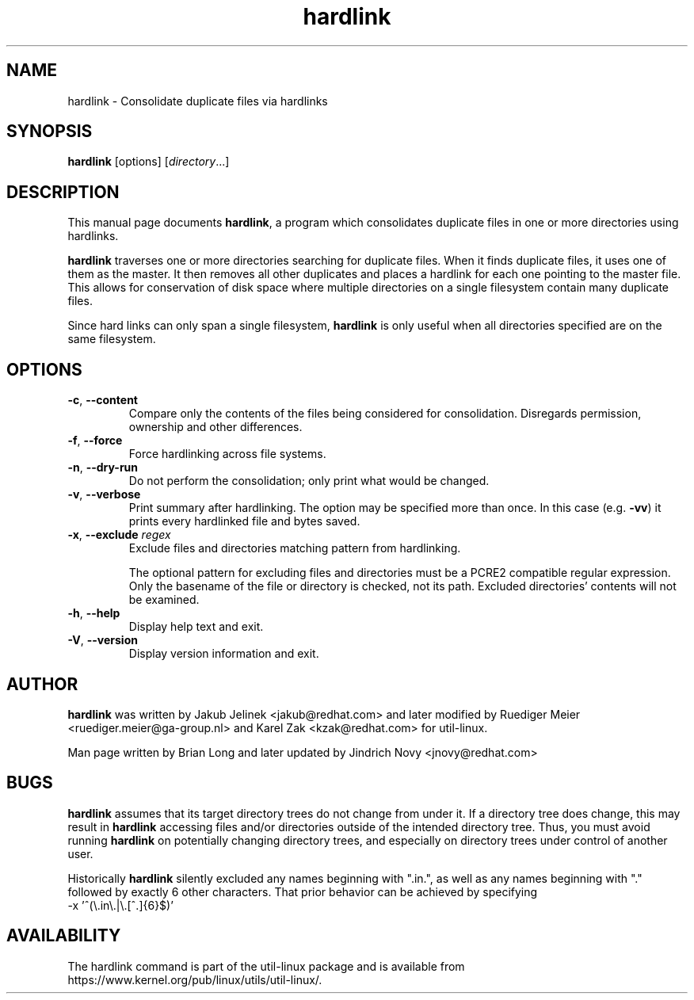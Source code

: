 .TH "hardlink" "1"
.SH "NAME"
hardlink \- Consolidate duplicate files via hardlinks
.SH "SYNOPSIS"
.B hardlink
[options]
.RI [ directory ...]
.SH "DESCRIPTION"
.PP
This manual page documents \fBhardlink\fP, a
program which consolidates duplicate files in one or more directories
using hardlinks.
.PP
\fBhardlink\fP traverses one
or more directories searching for duplicate files.  When it finds duplicate
files, it uses one of them as the master.  It then removes all other
duplicates and places a hardlink for each one pointing to the master file.
This allows for conservation of disk space where multiple directories
on a single filesystem contain many duplicate files.
.PP
Since hard links can only span a single filesystem, \fBhardlink\fP
is only useful when all directories specified are on the same filesystem.
.SH "OPTIONS"
.TP
.BR \-c , " \-\-content"
Compare only the contents of the files being considered for consolidation.
Disregards permission, ownership and other differences.
.TP
.BR \-f , " \-\-force"
Force hardlinking across file systems.
.TP
.BR \-n , " \-\-dry\-run"
Do not perform the consolidation; only print what would be changed.
.TP
.BR \-v , " \-\-verbose"
Print summary after hardlinking. The option may be specified more than once. In
this case (e.g. \fB-vv\fP) it prints every hardlinked file and bytes saved.
.TP
.BR \-x , " \-\-exclude " \fIregex\f
Exclude files and directories matching pattern from hardlinking.
.sp
The optional pattern for excluding files and directories must be a PCRE2
compatible regular expression. Only the basename of the file or directory
is checked, not its path. Excluded directories' contents will not be examined.
.TP
.BR \-h , " \-\-help"
Display help text and exit.
.TP
.BR \-V , " \-\-version"
Display version information and exit.
.SH "AUTHOR"
.PP
\fBhardlink\fP was written by Jakub Jelinek <jakub@redhat.com> and later modified by
Ruediger Meier <ruediger.meier@ga-group.nl> and Karel Zak <kzak@redhat.com> for util-linux.
.PP
Man page written by Brian Long and later updated by Jindrich Novy <jnovy@redhat.com>
.SH "BUGS"
.PP
\fBhardlink\fP assumes that its target directory trees do not change from under
it.  If a directory tree does change, this may result in \fBhardlink\fP
accessing files and/or directories outside of the intended directory tree.
Thus, you must avoid running \fBhardlink\fP on potentially changing directory
trees, and especially on directory trees under control of another user.
.PP
Historically \fBhardlink\fP silently excluded any names beginning with
".in.", as well as any names beginning with "." followed by exactly 6
other characters. That prior behavior can be achieved by specifying
.br
-x '^(\\.in\\.|\\.[^.]{6}$)'
.SH AVAILABILITY
The hardlink command is part of the util-linux package and is available from
https://www.kernel.org/pub/linux/utils/util-linux/.
